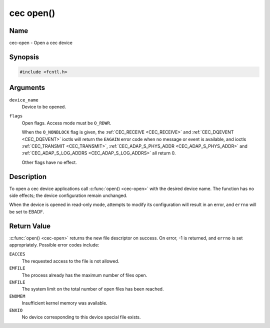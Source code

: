 .. Permission is granted to copy, distribute and/or modify this
.. document under the terms of the GNU Free Documentation License,
.. Version 1.1 or any later version published by the Free Software
.. Foundation, with no Invariant Sections, no Front-Cover Texts
.. and no Back-Cover Texts. A copy of the license is included at
.. Documentation/media/uapi/fdl-appendix.rst.
..
.. TODO: replace it to GFDL-1.1-or-later WITH no-invariant-sections

.. _cec-func-open:

**********
cec open()
**********

Name
====

cec-open - Open a cec device

Synopsis
========

.. code-block:: c

    #include <fcntl.h>


.. c:function:: int open( const char *device_name, int flags )
   :name: cec-open


Arguments
=========

``device_name``
    Device to be opened.

``flags``
    Open flags. Access mode must be ``O_RDWR``.

    When the ``O_NONBLOCK`` flag is given, the
    :ref:`CEC_RECEIVE <CEC_RECEIVE>` and :ref:`CEC_DQEVENT <CEC_DQEVENT>` ioctls
    will return the ``EAGAIN`` error code when no message or event is available, and
    ioctls :ref:`CEC_TRANSMIT <CEC_TRANSMIT>`,
    :ref:`CEC_ADAP_S_PHYS_ADDR <CEC_ADAP_S_PHYS_ADDR>` and
    :ref:`CEC_ADAP_S_LOG_ADDRS <CEC_ADAP_S_LOG_ADDRS>`
    all return 0.

    Other flags have no effect.


Description
===========

To open a cec device applications call :c:func:`open() <cec-open>` with the
desired device name. The function has no side effects; the device
configuration remain unchanged.

When the device is opened in read-only mode, attempts to modify its
configuration will result in an error, and ``errno`` will be set to
EBADF.


Return Value
============

:c:func:`open() <cec-open>` returns the new file descriptor on success. On error,
-1 is returned, and ``errno`` is set appropriately. Possible error codes
include:

``EACCES``
    The requested access to the file is not allowed.

``EMFILE``
    The process already has the maximum number of files open.

``ENFILE``
    The system limit on the total number of open files has been reached.

``ENOMEM``
    Insufficient kernel memory was available.

``ENXIO``
    No device corresponding to this device special file exists.
